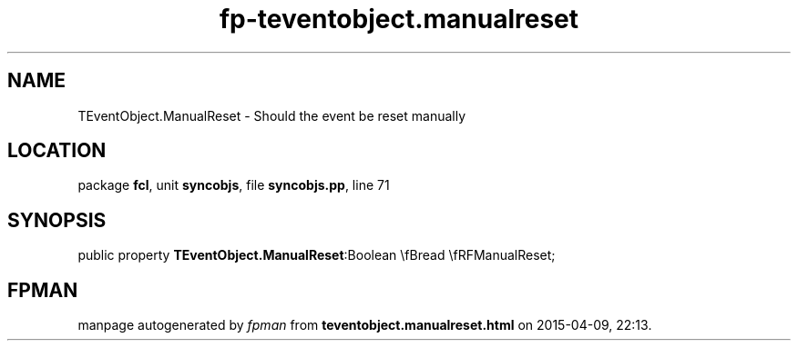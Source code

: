 .\" file autogenerated by fpman
.TH "fp-teventobject.manualreset" 3 "2014-03-14" "fpman" "Free Pascal Programmer's Manual"
.SH NAME
TEventObject.ManualReset - Should the event be reset manually
.SH LOCATION
package \fBfcl\fR, unit \fBsyncobjs\fR, file \fBsyncobjs.pp\fR, line 71
.SH SYNOPSIS
public property  \fBTEventObject.ManualReset\fR:Boolean \\fBread \\fRFManualReset;
.SH FPMAN
manpage autogenerated by \fIfpman\fR from \fBteventobject.manualreset.html\fR on 2015-04-09, 22:13.

